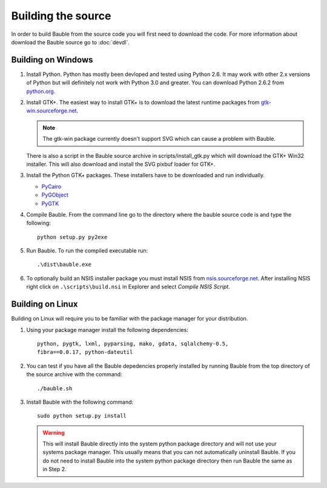 Building the source
========================

In order to build Bauble from the source code you will first need to
download the code.  For more information about download the Bauble
source go to :doc:`devdl`.

Building on Windows
-------------------

1. Install Python.  Python has mostly been devloped and tested using
   Python 2.6.  It may work with other 2.x versions of Python but will
   definitely not work with Python 3.0 and greater.  You can download
   Python 2.6.2 from `python.org
   <http://www.python.org/download/releases/2.6.2/>`_.

2. Install GTK+. The easiest way to install GTK+ is to download the
   latest runtime packages from `gtk-win.sourceforge.net
   <http://gtk-win.sourceforge.net/home/index.php/Downloads>`_.

   .. note:: The gtk-win package currently doesn't support SVG which can
      cause a problem with Bauble.

   There is also a script in the Bauble source archive in
   scripts/install_gtk.py which will download the GTK+ Win32
   installer.  This will also download and install the SVG pixbuf
   loader for GTK+.

3. Install the Python GTK+ packages.  These installers have to be
   downloaded and run individually.

   - `PyCairo <http://ftp.gnome.org/pub/GNOME/binaries/win32/pycairo/>`_
   - `PyGObject <http://ftp.gnome.org/pub/GNOME/binaries/win32/pygobject/>`_
   - `PyGTK <http://ftp.gnome.org/pub/GNOME/binaries/win32/pygtk/>`_

4. Compile Bauble.  From the command line go to the directory where the
   bauble source code is and type the following::

		 python setup.py py2exe

5. Run Bauble.  To run the compiled executable run::

		.\dist\bauble.exe

6. To optionally build an NSIS installer package you must install NSIS
   from `nsis.sourceforge.net
   <http://nsis.sourceforge.net/Download>`_.  After installing NSIS
   right click on ``.\scripts\build.nsi`` in Explorer and select
   *Compile NSIS Script*.


Building on Linux
-----------------

Building on Linux will require you to be familiar with the package
manager for your distribution.  

1. Using your package manager install the following dependencies::

   	      python, pygtk, lxml, pyparsing, mako, gdata, sqlalchemy-0.5, 
	      fibra==0.0.17, python-dateutil

2. You can test if you have all the Bauble depedencies properly
   installed by running Bauble from the top directory of the source
   archive with the command::
   
		./bauble.sh

3. Install Bauble with the following command::

   	   	  sudo python setup.py install

   .. warning:: This will install Bauble directly into the system
      python package directory and will not use your systems package
      manager.  This usually means that you can not automatically
      uninstall Bauble.  If you do not need to install Bauble into the
      system python package directory then run Bauble the same as in Step 2.


